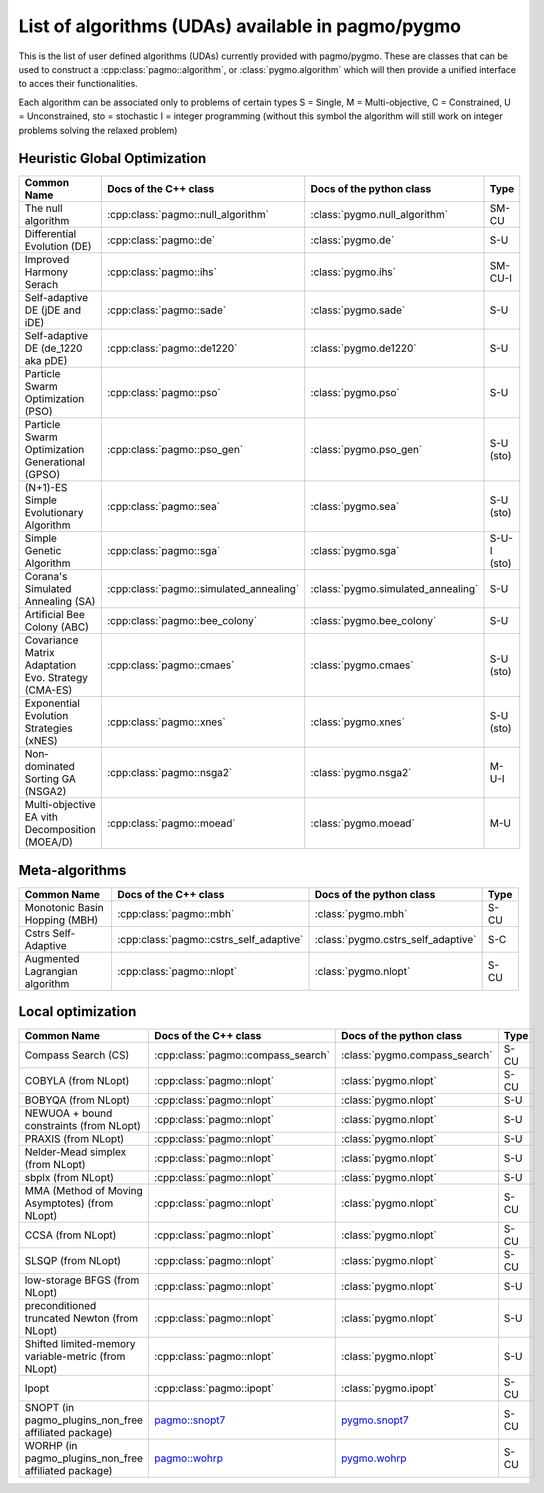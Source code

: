 .. _algorithms:

List of algorithms (UDAs) available in pagmo/pygmo
==================================================

This is the list of user defined algorithms (UDAs) currently provided with pagmo/pygmo. These are classes that 
can be used to construct a :cpp:class:`pagmo::algorithm`, or :class:`pygmo.algorithm` which will then provide a unified 
interface to acces their functionalities.

Each algorithm can be
associated only to problems of certain types S = Single, M = Multi-objective, C = Constrained, U = Unconstrained, sto = stochastic
I = integer programming (without this symbol the algorithm will still work on integer problems solving the relaxed problem)

Heuristic Global Optimization
^^^^^^^^^^^^^^^^^^^^^^^^^^^^^
========================================================== ========================================= ========================================= ===============
Common Name                                                Docs of the C++ class                     Docs of the python class                  Type           
========================================================== ========================================= ========================================= ===============
The null algorithm                                         :cpp:class:`pagmo::null_algorithm`        :class:`pygmo.null_algorithm`             SM-CU          
Differential Evolution (DE)                                :cpp:class:`pagmo::de`                    :class:`pygmo.de`                         S-U            
Improved Harmony Serach                                    :cpp:class:`pagmo::ihs`                   :class:`pygmo.ihs`                        SM-CU-I
Self-adaptive DE (jDE and iDE)                             :cpp:class:`pagmo::sade`                  :class:`pygmo.sade`                       S-U            
Self-adaptive DE (de_1220 aka pDE)                         :cpp:class:`pagmo::de1220`                :class:`pygmo.de1220`                     S-U            
Particle Swarm Optimization (PSO)                          :cpp:class:`pagmo::pso`                   :class:`pygmo.pso`                        S-U            
Particle Swarm Optimization Generational (GPSO)            :cpp:class:`pagmo::pso_gen`               :class:`pygmo.pso_gen`                    S-U   (sto)    
(N+1)-ES Simple Evolutionary Algorithm                     :cpp:class:`pagmo::sea`                   :class:`pygmo.sea`                        S-U   (sto)    
Simple Genetic Algorithm                                   :cpp:class:`pagmo::sga`                   :class:`pygmo.sga`                        S-U-I (sto)    
Corana's Simulated Annealing (SA)                          :cpp:class:`pagmo::simulated_annealing`   :class:`pygmo.simulated_annealing`        S-U            
Artificial Bee Colony (ABC)                                :cpp:class:`pagmo::bee_colony`            :class:`pygmo.bee_colony`                 S-U            
Covariance Matrix Adaptation Evo. Strategy (CMA-ES)        :cpp:class:`pagmo::cmaes`                 :class:`pygmo.cmaes`                      S-U (sto)
Exponential Evolution Strategies (xNES)                    :cpp:class:`pagmo::xnes`                  :class:`pygmo.xnes`                       S-U (sto)
Non-dominated Sorting GA (NSGA2)                           :cpp:class:`pagmo::nsga2`                 :class:`pygmo.nsga2`                      M-U-I          
Multi-objective EA vith Decomposition (MOEA/D)             :cpp:class:`pagmo::moead`                 :class:`pygmo.moead`                      M-U            
========================================================== ========================================= ========================================= ===============

Meta-algorithms 
^^^^^^^^^^^^^^^
================================== ============================================ ============================================ =============== 
Common Name                        Docs of the C++ class                        Docs of the python class                     Type            
================================== ============================================ ============================================ =============== 
Monotonic Basin Hopping (MBH)      :cpp:class:`pagmo::mbh`                      :class:`pygmo.mbh`                           S-CU           
Cstrs Self-Adaptive                :cpp:class:`pagmo::cstrs_self_adaptive`      :class:`pygmo.cstrs_self_adaptive`           S-C            
Augmented Lagrangian algorithm     :cpp:class:`pagmo::nlopt`                    :class:`pygmo.nlopt`                         S-CU           
================================== ============================================ ============================================ =============== 

Local optimization 
^^^^^^^^^^^^^^^^^^
====================================================== ============================================================================================= ========================================================================================= ===============
Common Name                                            Docs of the C++ class                                                                         Docs of the python class                                                                  Type           
====================================================== ============================================================================================= ========================================================================================= ===============
Compass Search (CS)                                    :cpp:class:`pagmo::compass_search`                                                            :class:`pygmo.compass_search`                                                             S-CU           
COBYLA (from NLopt)                                    :cpp:class:`pagmo::nlopt`                                                                     :class:`pygmo.nlopt`                                                                      S-CU           
BOBYQA (from NLopt)                                    :cpp:class:`pagmo::nlopt`                                                                     :class:`pygmo.nlopt`                                                                      S-U            
NEWUOA + bound constraints (from NLopt)                :cpp:class:`pagmo::nlopt`                                                                     :class:`pygmo.nlopt`                                                                      S-U            
PRAXIS (from NLopt)                                    :cpp:class:`pagmo::nlopt`                                                                     :class:`pygmo.nlopt`                                                                      S-U            
Nelder-Mead simplex (from NLopt)                       :cpp:class:`pagmo::nlopt`                                                                     :class:`pygmo.nlopt`                                                                      S-U            
sbplx (from NLopt)                                     :cpp:class:`pagmo::nlopt`                                                                     :class:`pygmo.nlopt`                                                                      S-U            
MMA (Method of Moving Asymptotes) (from NLopt)         :cpp:class:`pagmo::nlopt`                                                                     :class:`pygmo.nlopt`                                                                      S-CU           
CCSA (from NLopt)                                      :cpp:class:`pagmo::nlopt`                                                                     :class:`pygmo.nlopt`                                                                      S-CU           
SLSQP (from NLopt)                                     :cpp:class:`pagmo::nlopt`                                                                     :class:`pygmo.nlopt`                                                                      S-CU           
low-storage BFGS (from NLopt)                          :cpp:class:`pagmo::nlopt`                                                                     :class:`pygmo.nlopt`                                                                      S-U            
preconditioned truncated Newton (from NLopt)           :cpp:class:`pagmo::nlopt`                                                                     :class:`pygmo.nlopt`                                                                      S-U            
Shifted limited-memory variable-metric (from NLopt)    :cpp:class:`pagmo::nlopt`                                                                     :class:`pygmo.nlopt`                                                                      S-U            
Ipopt                                                  :cpp:class:`pagmo::ipopt`                                                                     :class:`pygmo.ipopt`                                                                      S-CU           
SNOPT (in pagmo_plugins_non_free affiliated package)   `pagmo::snopt7 <https://esa.github.io/pagmo_plugins_nonfree/cpp_snopt7.html>`__               `pygmo.snopt7 <https://esa.github.io/pagmo_plugins_nonfree/py_snopt7.html>`__             S-CU          
WORHP (in pagmo_plugins_non_free affiliated package)   `pagmo::wohrp <https://esa.github.io/pagmo_plugins_nonfree/cpp_worhp.html>`__                 `pygmo.wohrp <https://esa.github.io/pagmo_plugins_nonfree/py_worhp.html>`__               S-CU
====================================================== ============================================================================================= ========================================================================================= ===============
